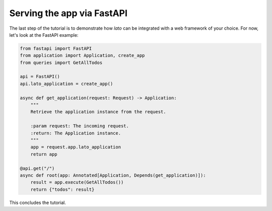 Serving the app via FastAPI
===========================

The last step of the tutorial is to demonstrate how `lato` can be integrated with a web framework of your choice. 
For now, let's look at the FastAPI example:

.. code-block:: python

    from fastapi import FastAPI
    from application import Application, create_app
    from queries import GetAllTodos
    
    api = FastAPI()
    api.lato_application = create_app()
    
    async def get_application(request: Request) -> Application:
        """
        Retrieve the application instance from the request.
    
        :param request: The incoming request.
        :return: The Application instance.
        """
        app = request.app.lato_application
        return app
    
    @api.get("/")
    async def root(app: Annotated[Application, Depends(get_application)]):
        result = app.execute(GetAllTodos())
        return {"todos": result}

This concludes the tutorial.